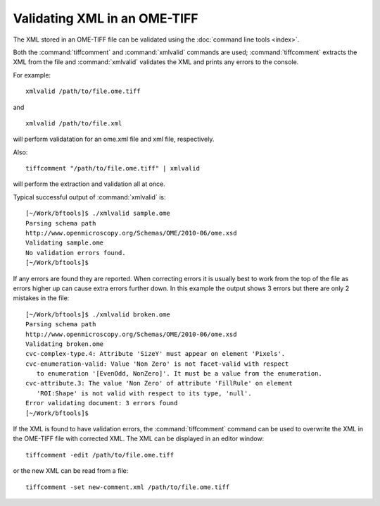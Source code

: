 Validating XML in an OME-TIFF
=============================

The XML stored in an OME-TIFF file can be validated using the
:doc:`command line tools <index>`.

Both the :command:`tiffcomment` and :command:`xmlvalid` commands are used;
:command:`tiffcomment` extracts the XML from the file and :command:`xmlvalid`
validates the XML and prints any errors to the console.

For example:

::

    xmlvalid /path/to/file.ome.tiff

and

::

    xmlvalid /path/to/file.xml

will perform validatation for an ome.xml file and xml file, respectively.

Also:

::

    tiffcomment "/path/to/file.ome.tiff" | xmlvalid

will perform the extraction and validation all at once.

Typical successful output of :command:`xmlvalid` is:

::

    [~/Work/bftools]$ ./xmlvalid sample.ome
    Parsing schema path
    http://www.openmicroscopy.org/Schemas/OME/2010-06/ome.xsd
    Validating sample.ome
    No validation errors found.
    [~/Work/bftools]$

If any errors are found they are reported. When correcting errors it is
usually best to work from the top of the file as errors higher up can cause
extra errors further down. In this example the output shows 3 errors but there
are only 2 mistakes in the file:

::

    [~/Work/bftools]$ ./xmlvalid broken.ome
    Parsing schema path
    http://www.openmicroscopy.org/Schemas/OME/2010-06/ome.xsd
    Validating broken.ome
    cvc-complex-type.4: Attribute 'SizeY' must appear on element 'Pixels'.
    cvc-enumeration-valid: Value 'Non Zero' is not facet-valid with respect
       to enumeration '[EvenOdd, NonZero]'. It must be a value from the enumeration.
    cvc-attribute.3: The value 'Non Zero' of attribute 'FillRule' on element
       'ROI:Shape' is not valid with respect to its type, 'null'.
    Error validating document: 3 errors found
    [~/Work/bftools]$


If the XML is found to have validation errors, the :command:`tiffcomment` command can
be used to overwrite the XML in the OME-TIFF file with corrected XML.
The XML can be displayed in an editor window:

::

    tiffcomment -edit /path/to/file.ome.tiff

or the new XML can be read from a file:

::

    tiffcomment -set new-comment.xml /path/to/file.ome.tiff

